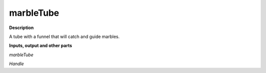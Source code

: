 marbleTube
==========

.. _marbleTube:

**Description**

A tube with a funnel that will catch and guide marbles.

**Inputs, output and other parts**

*marbleTube* 

*Handle* 

